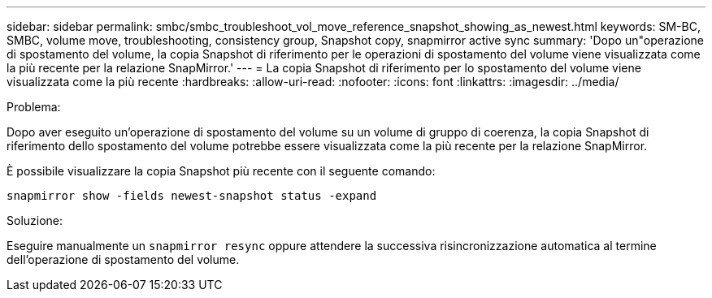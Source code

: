---
sidebar: sidebar 
permalink: smbc/smbc_troubleshoot_vol_move_reference_snapshot_showing_as_newest.html 
keywords: SM-BC, SMBC, volume move, troubleshooting, consistency group, Snapshot copy, snapmirror active sync 
summary: 'Dopo un"operazione di spostamento del volume, la copia Snapshot di riferimento per le operazioni di spostamento del volume viene visualizzata come la più recente per la relazione SnapMirror.' 
---
= La copia Snapshot di riferimento per lo spostamento del volume viene visualizzata come la più recente
:hardbreaks:
:allow-uri-read: 
:nofooter: 
:icons: font
:linkattrs: 
:imagesdir: ../media/


.Problema:
[role="lead"]
Dopo aver eseguito un'operazione di spostamento del volume su un volume di gruppo di coerenza, la copia Snapshot di riferimento dello spostamento del volume potrebbe essere visualizzata come la più recente per la relazione SnapMirror.

È possibile visualizzare la copia Snapshot più recente con il seguente comando:

`snapmirror show -fields newest-snapshot status -expand`

.Soluzione:
Eseguire manualmente un `snapmirror resync` oppure attendere la successiva risincronizzazione automatica al termine dell'operazione di spostamento del volume.
